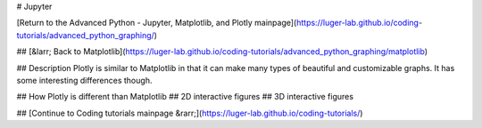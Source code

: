 # Jupyter

[Return to the Advanced Python - Jupyter, Matplotlib, and Plotly mainpage](https://luger-lab.github.io/coding-tutorials/advanced_python_graphing/)

## [&larr; Back to Matplotlib](https://luger-lab.github.io/coding-tutorials/advanced_python_graphing/matplotlib)

## Description
Plotly is similar to Matplotlib in that it can make many types of beautiful and customizable graphs. It has some interesting differences though.

## How Plotly is different than Matplotlib
## 2D interactive figures
## 3D interactive figures

## [Continue to Coding tutorials mainpage &rarr;](https://luger-lab.github.io/coding-tutorials/)
